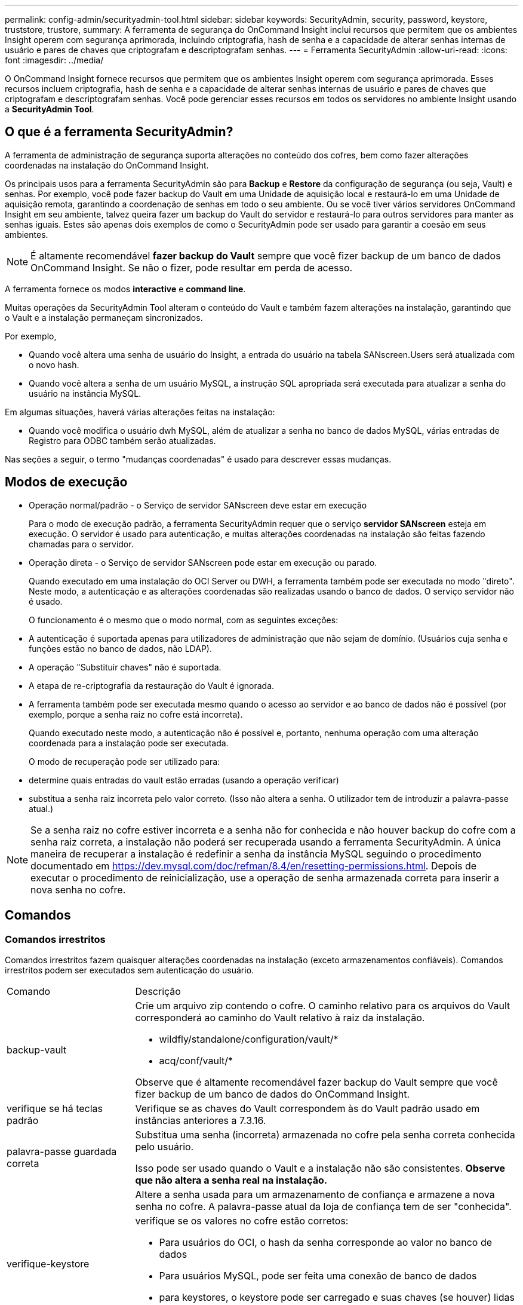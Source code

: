 ---
permalink: config-admin/securityadmin-tool.html 
sidebar: sidebar 
keywords: SecurityAdmin, security, password, keystore, truststore, trustore, 
summary: A ferramenta de segurança do OnCommand Insight inclui recursos que permitem que os ambientes Insight operem com segurança aprimorada, incluindo criptografia, hash de senha e a capacidade de alterar senhas internas de usuário e pares de chaves que criptografam e descriptografam senhas. 
---
= Ferramenta SecurityAdmin
:allow-uri-read: 
:icons: font
:imagesdir: ../media/


[role="lead"]
O OnCommand Insight fornece recursos que permitem que os ambientes Insight operem com segurança aprimorada. Esses recursos incluem criptografia, hash de senha e a capacidade de alterar senhas internas de usuário e pares de chaves que criptografam e descriptografam senhas. Você pode gerenciar esses recursos em todos os servidores no ambiente Insight usando a *SecurityAdmin Tool*.



== O que é a ferramenta SecurityAdmin?

A ferramenta de administração de segurança suporta alterações no conteúdo dos cofres, bem como fazer alterações coordenadas na instalação do OnCommand Insight.

Os principais usos para a ferramenta SecurityAdmin são para *Backup* e *Restore* da configuração de segurança (ou seja, Vault) e senhas. Por exemplo, você pode fazer backup do Vault em uma Unidade de aquisição local e restaurá-lo em uma Unidade de aquisição remota, garantindo a coordenação de senhas em todo o seu ambiente. Ou se você tiver vários servidores OnCommand Insight em seu ambiente, talvez queira fazer um backup do Vault do servidor e restaurá-lo para outros servidores para manter as senhas iguais. Estes são apenas dois exemplos de como o SecurityAdmin pode ser usado para garantir a coesão em seus ambientes.

[NOTE]
====
É altamente recomendável *fazer backup do Vault* sempre que você fizer backup de um banco de dados OnCommand Insight. Se não o fizer, pode resultar em perda de acesso.

====
A ferramenta fornece os modos *interactive* e *command line*.

Muitas operações da SecurityAdmin Tool alteram o conteúdo do Vault e também fazem alterações na instalação, garantindo que o Vault e a instalação permaneçam sincronizados.

Por exemplo,

* Quando você altera uma senha de usuário do Insight, a entrada do usuário na tabela SANscreen.Users será atualizada com o novo hash.
* Quando você altera a senha de um usuário MySQL, a instrução SQL apropriada será executada para atualizar a senha do usuário na instância MySQL.


Em algumas situações, haverá várias alterações feitas na instalação:

* Quando você modifica o usuário dwh MySQL, além de atualizar a senha no banco de dados MySQL, várias entradas de Registro para ODBC também serão atualizadas.


Nas seções a seguir, o termo "mudanças coordenadas" é usado para descrever essas mudanças.



== Modos de execução

* Operação normal/padrão - o Serviço de servidor SANscreen deve estar em execução
+
Para o modo de execução padrão, a ferramenta SecurityAdmin requer que o serviço *servidor SANscreen* esteja em execução. O servidor é usado para autenticação, e muitas alterações coordenadas na instalação são feitas fazendo chamadas para o servidor.

* Operação direta - o Serviço de servidor SANscreen pode estar em execução ou parado.
+
Quando executado em uma instalação do OCI Server ou DWH, a ferramenta também pode ser executada no modo "direto". Neste modo, a autenticação e as alterações coordenadas são realizadas usando o banco de dados. O serviço servidor não é usado.

+
O funcionamento é o mesmo que o modo normal, com as seguintes exceções:

* A autenticação é suportada apenas para utilizadores de administração que não sejam de domínio. (Usuários cuja senha e funções estão no banco de dados, não LDAP).
* A operação "Substituir chaves" não é suportada.
* A etapa de re-criptografia da restauração do Vault é ignorada.
* A ferramenta também pode ser executada mesmo quando o acesso ao servidor e ao banco de dados não é possível (por exemplo, porque a senha raiz no cofre está incorreta).
+
Quando executado neste modo, a autenticação não é possível e, portanto, nenhuma operação com uma alteração coordenada para a instalação pode ser executada.

+
O modo de recuperação pode ser utilizado para:

* determine quais entradas do vault estão erradas (usando a operação verificar)
* substitua a senha raiz incorreta pelo valor correto. (Isso não altera a senha. O utilizador tem de introduzir a palavra-passe atual.)



NOTE: Se a senha raiz no cofre estiver incorreta e a senha não for conhecida e não houver backup do cofre com a senha raiz correta, a instalação não poderá ser recuperada usando a ferramenta SecurityAdmin. A única maneira de recuperar a instalação é redefinir a senha da instância MySQL seguindo o procedimento documentado em https://dev.mysql.com/doc/refman/8.4/en/resetting-permissions.html[]. Depois de executar o procedimento de reinicialização, use a operação de senha armazenada correta para inserir a nova senha no cofre.



== Comandos



=== Comandos irrestritos

Comandos irrestritos fazem quaisquer alterações coordenadas na instalação (exceto armazenamentos confiáveis). Comandos irrestritos podem ser executados sem autenticação do usuário.

[cols="25a,75a"]
|===


 a| 
Comando
 a| 
Descrição



 a| 
backup-vault
 a| 
Crie um arquivo zip contendo o cofre. O caminho relativo para os arquivos do Vault corresponderá ao caminho do Vault relativo à raiz da instalação.

* wildfly/standalone/configuration/vault/*
* acq/conf/vault/*


Observe que é altamente recomendável fazer backup do Vault sempre que você fizer backup de um banco de dados do OnCommand Insight.



 a| 
verifique se há teclas padrão
 a| 
Verifique se as chaves do Vault correspondem às do Vault padrão usado em instâncias anteriores a 7.3.16.



 a| 
palavra-passe guardada correta
 a| 
Substitua uma senha (incorreta) armazenada no cofre pela senha correta conhecida pelo usuário.

Isso pode ser usado quando o Vault e a instalação não são consistentes. *Observe que não altera a senha real na instalação.*



 a| 
 a| 
Altere a senha usada para um armazenamento de confiança e armazene a nova senha no cofre. A palavra-passe atual da loja de confiança tem de ser "conhecida".



 a| 
verifique-keystore
 a| 
verifique se os valores no cofre estão corretos:

* Para usuários do OCI, o hash da senha corresponde ao valor no banco de dados
* Para usuários MySQL, pode ser feita uma conexão de banco de dados
* para keystores, o keystore pode ser carregado e suas chaves (se houver) lidas




 a| 
teclas de lista
 a| 
listar as entradas no cofre (sem mostrar o valor armazenado)

|===


=== Comandos restritos

A autenticação é necessária para qualquer comando não oculto que faça alterações coordenadas na instalação:

[cols="25a,75a"]
|===


 a| 
Comando
 a| 
Descrição



 a| 
restaurar-vault-backup
 a| 
Substitui o Vault atual pelo Vault contido no arquivo de backup especificado.

Executa todas as ações coordenadas para atualizar a instalação para corresponder às senhas no cofre restaurado:

* Atualize as senhas de usuário de comunicação OCI
* Atualize as senhas do usuário MySQL, incluindo root
* para cada keystore, se a senha do keystore for "conhecida", atualize o keystore usando as senhas do cofre restaurado.


Quando executado no modo normal, também lê cada valor criptografado da instância, descriptografa-o usando o serviço de criptografia do Vault atual, recriptografa-o usando o serviço de criptografia do Vault restaurado e armazena o valor recriptografado.



 a| 
sincronize-com-cofre
 a| 
Executa todas as ações coordenadas para atualizar a instalação para corresponder às senhas de usuário no cofre restaurado:

* Atualiza as senhas de usuário de comunicação OCI
* Atualiza as senhas do usuário MySQL, incluindo root




 a| 
alterar palavra-passe
 a| 
Altera a senha no cofre e executa as ações coordenadas.



 a| 
substitua as chaves
 a| 
Crie um novo cofre vazio (que terá chaves diferentes do existente). Em seguida, copie as entradas do Vault atual para o novo Vault. Em seguida, lê cada valor encriptado da instância, desencripta-o utilizando o serviço de encriptação do cofre atual, encripta-o novamente utilizando o serviço de encriptação do cofre restaurado e armazena o valor reencriptado.

|===


== Ações coordenadas



=== Cofre do servidor

[cols="25a,75a"]
|===


 a| 
_interno
 a| 
atualizar hash de senha para usuário no banco de dados



 a| 
aquisição
 a| 
atualizar hash de senha para usuário no banco de dados

se o cofre de aquisição estiver presente, atualize também a entrada no cofre de aquisição



 a| 
dwh_internal
 a| 
atualizar hash de senha para usuário no banco de dados



 a| 
cognos_admin
 a| 
atualizar hash de senha para usuário no banco de dados

Se DWH e Windows, atualize SANscreen/cognos/analytics/Configuration/SANscreenAP.properties para definir a propriedade cognos.admin como a senha.



 a| 
raiz
 a| 
Execute SQL para atualizar a senha do usuário na instância do MySQL



 a| 
inventário
 a| 
Execute SQL para atualizar a senha do usuário na instância do MySQL



 a| 
dwh
 a| 
Execute SQL para atualizar a senha do usuário na instância do MySQL

Se DWH e Windows, atualize o Registro do Windows para definir as seguintes entradas relacionadas a ODBC para a nova senha:

* HKEY_LOCAL_MACHINE/SOFTWARE/Wow6432Node ODBC.INI/dwh_Capacity/PWD
* HKEY_LOCAL_MACHINE/SOFTWARE/Wow6432Node ODBC/dwh_Capacity_Efficiency/PWD
* HKEY_LOCAL_MACHINE_SOFTWARE/Wow6432Node ODBC.INI/dwh_fs_util/PWD
* HKEY_LOCAL_MACHINE/SOFTWARE/Wow6432Node ODBC.INI/dwh_inventory/PWD
* HKEY_LOCAL_MACHINE/SOFTWARE/Wow6432Node ODBC.INI/dwh_performance/PWD
* HKEY_LOCAL_MACHINE/SOFTWARE/Wow6432Node ODBC/dwh_ports/PWD
* HKEY_LOCAL_MACHINE/SOFTWARE/Wow6432Node ODBC.INI/dwh_sa/PWD
* HKEY_LOCAL_MACHINE/SOFTWARE/Wow6432Node ODBC.INI/dwh_cloud_cost/PWD




 a| 
dwhuser
 a| 
Execute SQL para atualizar a senha do usuário na instância do MySQL



 a| 
hosts
 a| 
Execute SQL para atualizar a senha do usuário na instância do MySQL



 a| 
keystore_password
 a| 
reescreva o keystore com a nova senha - wildfly/standalone/configuration/server.keystore



 a| 
truststore_password
 a| 
reescreva o keystore com a nova senha - wildfly/standalone/configuration/server.trustore



 a| 
key_password
 a| 
reescreva o keystore com a nova senha - wildfly/standalone/configuration/sso.jks



 a| 
cognos_archive
 a| 
nenhum

|===


=== Aquisição do Vault

[cols="25a,75a"]
|===


 a| 
aquisição
 a| 
nenhum



 a| 
truststore_password
 a| 
reescreva o keystore com a nova senha (se existir) - acq/conf/cert/client.keystore

|===


== Executando a ferramenta Security Admin - linha de comando

A sintaxe para executar a ferramenta SA no modo de linha de comando é:

[listing]
----
securityadmin [-s | -au] [-db] [-lu <user> [-lp <password>]] <additional-options>

where

-s                      selects server vault
-au                     selects acquisition vault

-db                     selects direct operation mode

-lu <user>              user for authentication
-lp <password>          password for authentication
<addition-options>      specifies command and command arguments as described below
----
Notas:

* A opção "-i" pode não estar presente na linha de comando (uma vez que seleciona o modo interativo).
* para as opções "-s" e "-au":
+
** "-s" não é permitido numa RAU
** "-au" não é permitido na DWH
** se nenhum dos dois estiver presente, então
+
*** O cofre do servidor é selecionado em servidor, DWH e Dual
*** O cofre de aquisição é selecionado na RAU




* As opções -lu e -lp são usadas para autenticação do usuário.
+
** Se o <user> for especificado e o <password> não for, o usuário será solicitado a digitar a senha.
** Se o <user> não for fornecido e a autenticação for necessária, o usuário será solicitado a fornecer o <user> e o <password>.






=== Comandos:

[cols="25a,75a"]
|===


 a| 
Comando
 a| 
Utilização



 a| 
palavra-passe guardada correta
 a| 
[listing]
----
securityadmin [-s | -au] [-db] -pt <key> [<value>]

 where

-pt             specifies the command ("put")
<key>           is the key
<value>         is the value.  If not present, user will be prompted for value
----


 a| 
backup-vault
 a| 
[listing]
----
securityadmin [-s | -au] [-db] -b [<backup-dir>]

where

-b              specified command
<backup-dir>    is the output directory.  If not present, default location of SANscreen/backup/vault is used
                The backup file will be named ServerSecurityBackup-yyyy-MM-dd-HH-mm.zip
----


 a| 
backup-vault
 a| 
[listing]
----
securityadmin [-s | -au] [-db] -ub <backup-file>

where

-ub             specified command ("upgrade-backup")
<backup-file>   The location to write the backup file
----


 a| 
teclas de lista
 a| 
[listing]
----
securityadmin [-s | -au] [-db] -l

where

-l              specified command
----


 a| 
teclas de verificação
 a| 
[listing]
----
securityadmin [-s | -au] [-db] -ck

where

-ck             specified command

exit code:
  1     error
  2     default key(s)
  3     unique keys
----


 a| 
verificar-keystore (servidor)
 a| 
[listing]
----
securityadmin [-s] [-db] -v

where

-v              specified command
----


 a| 
atualização
 a| 
[listing]
----
securityadmin [-s | -au] [-db] [-lu <user>] [-lp <password>] -u

where

-u              specified command

For server vault, if -lu is not present, then authentication will be performed for <user> =_internal and <password> = _internal's password from vault.
For acquisition vault, if -lu is not present, then no authentication will be attempted
----


 a| 
substitua as chaves
 a| 
[listing]
----
securityadmin [-s | -au] [-db] [-lu <user>] [-lp <password>] -rk

where

-rk              specified command
----


 a| 
restaurar-vault-backup
 a| 
[listing]
----
securityadmin [-s | -au] [-db] [-lu <user>] [-lp <password>] -r <backup-file>

where

-r               specified command
<backup-file>    the backup file location
----


 a| 
alterar palavra-passe (servidor)
 a| 
[listing]
----
securityadmin [-s] [-db] [-lu <user>] [-lp <password>] -up -un <user> -p [<password>] [-sh]

where

-up             specified command ("update-password")
-un <user>        entry ("user") name to update
-p <password> new password.  If <password not supplied, user will be prompted.
-sh             for mySQL user, use strong hash
----


 a| 
alterar palavra-passe para utilizador de aquisição (aquisição)
 a| 
[listing]
----
securityadmin [-au] [-db] [-lu <user>] [-lp <password>] -up -p [<password>]

where

-up             specified command ("update-password")
-p <password> new password.  If <password not supplied, user will be prompted.
----


 a| 
alterar-senha para truststore-_password (aquisição)
 a| 
[listing]
----
securityadmin [-au] [-db] [-lu <user>] [-lp <password>] -utp -p [<password>]

where

-utp            specified command ("update-truststore-password")
-p <password> new password.  If <password not supplied, user will be prompted.
----


 a| 
sincronizar com cofre (servidor)
 a| 
[listing]
----
securityadmin [-s] [-db] [-lu <user>] [-lp <password>] -sv <backup-file>

where

-sv              specified command
----
|===


== Executar a ferramenta de administração de segurança - modo interativo



=== Interativo - Menu principal

Para executar a ferramenta SA no modo interativo, digite o seguinte comando:

 securityadmin -i
Em um servidor ou instalação dupla, o SecurityAdmin solicitará ao usuário que selecione o servidor ou a unidade de aquisição local.

Detectados nós de servidor e Unidade de aquisição! Selecione o nó cuja segurança precisa ser reconfigurada:

[listing]
----
1 - Server

2 - Local Acquisition Unit

9 - Exit

Enter your choice:
----
No DWH, "Server" (servidor) é selecionado automaticamente. Numa AU remota, a opção "Acquisition Unit" (Unidade de aquisição) será selecionada automaticamente.



=== Interactive - servidor: Recuperação de senha root

No modo servidor, a ferramenta SecurityAdmin primeiro verificará se a senha raiz armazenada está correta. Caso contrário, a ferramenta exibirá a tela de recuperação de senha raiz.

[listing]
----
ERROR: Database is not accessible

1 - Enter root password

2 - Get root password from vault backup

9 - Exit

Enter your choice:
----
Se a opção 1 estiver selecionada, o usuário será solicitado a digitar a senha correta.

 Enter password (blank = don't change)
 Enter correct password for 'root':
Se for introduzida a palavra-passe correta, é apresentado o seguinte.

 Password verified.  Vault updated
Pressionar ENTER exibirá o menu irrestrito do servidor.

Se for introduzida a palavra-passe errada, será apresentado o seguinte

 Password verification failed - Access denied for user 'root'@'localhost' (using password: YES)
Premir ENTER regressa ao menu de recuperação.

Se a opção 2 estiver selecionada, o usuário será solicitado a fornecer o nome de um arquivo de backup a partir do qual ler a senha correta:

 Enter Backup File Location:
Se a senha do backup estiver correta, será exibido o seguinte.

 Password verified.  Vault updated
Pressionar ENTER exibirá o menu irrestrito do servidor.

Se a palavra-passe na cópia de segurança estiver incorreta, será apresentado o seguinte

 Password verification failed - Access denied for user 'root'@'localhost' (using password: YES)
Premir ENTER regressa ao menu de recuperação.



=== Interactive - servidor: Senha correta

A ação "corrigir senha" é usada para alterar a senha armazenada no cofre para que ela corresponda à senha real exigida pela instalação. Este comando é útil em situações em que uma mudança na instalação foi feita por algo diferente da ferramenta securityadmin. Os exemplos incluem:

* A senha de um usuário SQL foi modificada pelo acesso direto ao MySQL.
* Um keystore é substituído ou a senha de um keystore é alterada usando keytool.
* Um banco de dados OCI foi restaurado e esse banco de dados tem senhas diferentes para os usuários internos


"Corrigir senha" primeiro solicitará ao usuário que selecione a senha que deseja armazenar o valor correto.

[listing]
----
Replace incorrect stored password with correct password.  (Does not change the required password)
Select User:  (Enter 'b' to go Back)

1 - _internal

2 - acquisition

3 - cognos_admin

4 - cognos keystore

5 - dwh

6 - dwh_internal

7 - dwhuser

8 - hosts

9 - inventory

10 - sso keystore

11 - server keystore

12 - root

13 - server truststore

14 - AU truststore

Enter your choice:
----
Depois de selecionar qual entrada corrigir, o usuário é solicitado a fornecer o valor.

[listing]
----
1 - Enter {user} password

2 - Get {user} password from vault backup

9 - Exit

Enter your choice:
----
Se a opção 1 estiver selecionada, o usuário será solicitado a digitar a senha correta.

 Enter password (blank = don't change)
 Enter correct password for '{user}':
Se for introduzida a palavra-passe correta, é apresentado o seguinte.

 Password verified.  Vault updated
Pressionar ENTER retornará ao menu irrestrito do servidor.

Se for introduzida a palavra-passe errada, será apresentado o seguinte

....
Password verification failed - {additional information}
Vault entry not updated.
....
Pressionar ENTER retornará ao menu irrestrito do servidor.

Se a opção 2 estiver selecionada, o usuário será solicitado a fornecer o nome de um arquivo de backup a partir do qual ler a senha correta:

 Enter Backup File Location:
Se a senha do backup estiver correta, será exibido o seguinte.

 Password verified.  Vault updated
Pressionar ENTER exibirá o menu irrestrito do servidor.

Se a palavra-passe na cópia de segurança estiver incorreta, será apresentado o seguinte

....
Password verification failed - {additional information}
Vault entry not updated.
....
Pressionar ENTER exibirá o menu irrestrito do servidor.



=== Interativo - servidor: Verifique o conteúdo do Vault

Verificar o conteúdo do Vault verificará se o Vault tem chaves que correspondem ao Vault padrão distribuído com versões anteriores do OCI e verificará se cada valor no Vault corresponde à instalação.

Os resultados possíveis para cada chave são:

|===


| OK | O valor do cofre está correto 


| Não verificado | O valor não pode ser verificado em relação à instalação 


| RUIM | O valor não corresponde à instalação 


| Em falta | Falta uma entrada esperada. 
|===
[listing]
----
Encryption keys secure: unique, non-default encryption keys detected

             cognos_admin: OK
                    hosts: OK
             dwh_internal: OK
                inventory: OK
                  dwhuser: OK
        keystore_password: OK
                      dwh: OK
      truststore_password: OK
                     root: OK
                _internal: OK
          cognos_internal: Not Checked
             key_password: OK
              acquisition: OK
           cognos_archive: Not Checked
 cognos_keystore_password: Missing


Press enter to continue
----


=== Interactive - servidor: Backup

O backup solicitará o diretório no qual o arquivo zip de backup deve ser armazenado. O diretório já deve existir e o nome do arquivo será ServerSecurityBackup-yyyy-mm-dd-hh-mm.zip.

[listing]
----
Enter backup directory location [C:\Program Files\SANscreen\backup\vault] :

Backup Succeeded!   Backup File: C:\Program Files\SANscreen\backup\vault\ServerSecurityBackup-2024-08-09-12-02.zip
----


=== Interactive - servidor: Login

A ação de login é usada para autenticar um usuário e obter acesso a operações que modificam a instalação. O usuário deve ter Privileges de administrador. Ao executar com o servidor, qualquer usuário admin pode ser usado; ao executar no modo direto, o usuário deve ser um usuário local em vez de um usuário LDAP.

[listing]
----
Authenticating via server. Enter user and password

UserName: admin

Password:
----
ou

[listing]
----
Authenticating via database.  Enter local user and password.

UserName: admin

Password:
----
Se a senha estiver correta e o usuário for um usuário admin, o menu restrito será exibido.

Se a palavra-passe estiver incorreta, será apresentado o seguinte:

[listing]
----
Authenticating via database.  Enter local user and password.

UserName: admin

Password:

Login Failed!
----
Se o usuário não for um administrador, o seguinte será exibido:

[listing]
----
Authenticating via server. Enter user and password

UserName: user

Password:

User 'user' does not have 'admin' role!
----


=== Interativo - servidor: Menu restrito

Depois de o utilizador iniciar sessão, a ferramenta apresenta o Menu restrito.

[listing]
----
Logged in as: admin
Select Action:

2 - Change Password

3 - Verify Vault Contents

4 - Backup

5 - Restore

6 - Change Encryption Keys

7 - Fix installation to match vault

9 - Exit

Enter your choice:
----


=== Interactive - servidor: Alterar senha

A ação "Change Password" (alterar palavra-passe) é utilizada para alterar uma palavra-passe de instalação para um novo valor.

"Change Password" (alterar palavra-passe) solicitará primeiro ao utilizador que selecione a palavra-passe que pretende alterar.

[listing]
----
Change Password
Select User:  (Enter 'b' to go Back)

1 - _internal

2 - acquisition

3 - cognos_admin

4 - cognos keystore

5 - dwh

6 - dwh_internal

7 - dwhuser

8 - hosts

9 - inventory

10 - sso keystore

11 - server keystore

12 - root

13 - server truststore

14 - AU truststore

Enter your choice:
----
Depois de selecionar qual entrada corrigir, se o usuário for um usuário MySQL, o usuário será perguntado se deseja hash forte para a senha

[listing]
----
MySQL supports SHA-1 and SHA-256 password hashes. SHA-256 is stronger but requires all clients use SSL connections

Use strong password hash? (Y/n): y
----
Em seguida, o usuário é solicitado a fornecer a nova senha.

[listing]
----
New Password for '{user}':
If the password is empty, the operation is cancelled.

Password is empty - cancelling operation
----
Se for introduzida uma palavra-passe não vazia, é pedido ao utilizador que confirme a palavra-passe.

[listing]
----
New Password for '{user}':

Confirm New Password for '{user}':

Password successfully updated for 'dwhuser'!
----
Se a alteração não for bem-sucedida, o erro ou a exceção serão exibidos.



=== Interactive - servidor: Restauração



=== Interactive - servidor: Alterar chaves de criptografia

A ação alterar chaves de criptografia substituirá a chave de criptografia usada para criptografar as entradas do Vault e substituirá a chave de criptografia usada para o serviço de criptografia do Vault. Como a chave do serviço de criptografia é alterada, os valores criptografados no banco de dados serão recriptografados; eles serão lidos, descriptografados com a chave atual, criptografados com a nova chave e salvos de volta ao banco de dados.

Esta ação não é suportada no modo direto, uma vez que o servidor fornece a operação de reencriptação para algum conteúdo de base de dados.

[listing]
----
Replace encryption key with new key and update encrypted database values

Confirm (y/N): y

Change Encryption Keys succeeded! Restart 'Server' Service!
----


=== Interactive - servidor: Corrigir instalação

A ação Fix Installation atualizará a instalação. Todas as senhas de instalação que podem ser alteradas através da ferramenta securityadmin, exceto root, serão definidas para as senhas no cofre.

* As senhas dos usuários internos do OCI serão atualizadas.
* As senhas dos usuários MySQL, exceto root, serão atualizadas.
* As senhas dos keystores serão atualizadas.


[listing]
----
Fix installation - update installation passwords to match values in vault

Confirm:  (y/N): y

Installation update succeeded! Restart 'Server' Service.
----
A ação irá parar na primeira atualização mal sucedida e apresentar o erro ou exceção.
